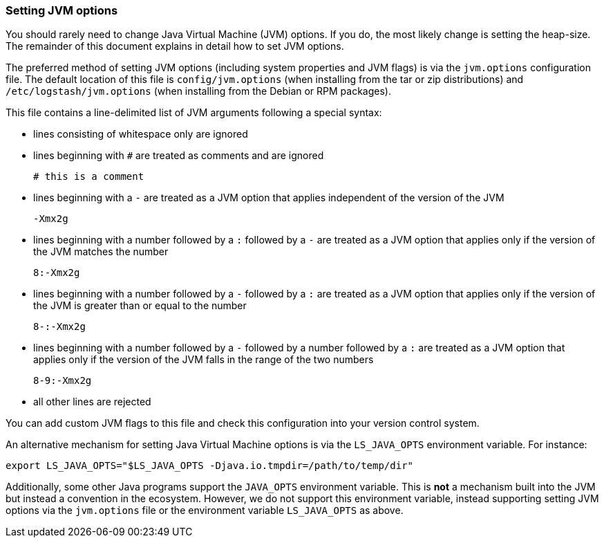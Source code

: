 [[jvm-options-file]]
=== Setting JVM options

You should rarely need to change Java Virtual Machine (JVM) options. If you do,
the most likely change is setting the heap-size. The remainder of
this document explains in detail how to set JVM options.

The preferred method of setting JVM options (including system properties and JVM
flags) is via the `jvm.options` configuration file. The default location of this
file is `config/jvm.options` (when installing from the tar or zip distributions)
and `/etc/logstash/jvm.options` (when installing from the Debian or RPM
packages).

This file contains a line-delimited list of JVM arguments following
a special syntax:

* lines consisting of whitespace only are ignored
* lines beginning with `#` are treated as comments and are ignored
+
[source,text]
-------------------------------------
# this is a comment
-------------------------------------

* lines beginning with a `-` are treated as a JVM option that applies
  independent of the version of the JVM
+
[source,text]
-------------------------------------
-Xmx2g
-------------------------------------

* lines beginning with a number followed by a `:` followed by a `-` are treated
  as a JVM option that applies only if the version of the JVM matches the number
+
[source,text]
-------------------------------------
8:-Xmx2g
-------------------------------------

* lines beginning with a number followed by a `-` followed by a `:` are treated
  as a JVM option that applies only if the version of the JVM is greater than or
  equal to the number
+
[source,text]
-------------------------------------
8-:-Xmx2g
-------------------------------------

* lines beginning with a number followed by a `-` followed by a number followed
  by a `:` are treated as a JVM option that applies only if the version of the
  JVM falls in the range of the two numbers
+
[source,text]
-------------------------------------
8-9:-Xmx2g
-------------------------------------

* all other lines are rejected

You can add custom JVM flags to this file and check this configuration into your
version control system.

An alternative mechanism for setting Java Virtual Machine options is via the
`LS_JAVA_OPTS` environment variable. For instance:

[source,sh]
---------------------------------
export LS_JAVA_OPTS="$LS_JAVA_OPTS -Djava.io.tmpdir=/path/to/temp/dir"
---------------------------------

Additionally, some other Java programs support the `JAVA_OPTS` environment
variable. This is *not* a mechanism built into the JVM but instead a convention
in the ecosystem. However, we do not support this environment variable, instead
supporting setting JVM options via the `jvm.options` file or the environment
variable `LS_JAVA_OPTS` as above.